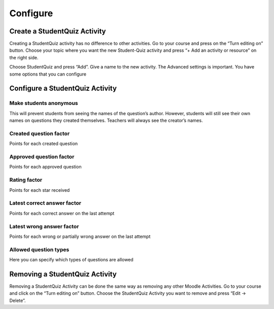 =========
Configure
=========

-----------------------------
Create a StudentQuiz Activity
-----------------------------

Creating a StudentQuiz activity has no difference to other activities. Go to your course
and press on the “Turn editing on” button. Choose your topic where you want the
new Student-Quiz activity and press “+ Add an activity or resource” on the right side.

.. image:: ../_images/add_activity.png
	:align: center

Choose StudentQuiz and press “Add”. Give a name to the new activity. The Advanced settings is important. You have some options that you can configure

--------------------------------
Configure a StudentQuiz Activity
--------------------------------

.. image:: ../_images/configure_activity.png
	:align: center

Make students anonymous
=======================

This will prevent students from seeing the names of the question’s author. However, students will still see their own names on questions they created themselves. Teachers will always see the creator’s names.

Created question factor
=======================

Points for each created question

Approved question factor
========================

Points for each approved question

Rating factor
=============

Points for each star received

Latest correct answer factor
============================

Points for each correct answer on the last attempt

Latest wrong answer factor
==========================

Points for each wrong or partially wrong answer on the last attempt

Allowed question types
======================

Here you can specify which types of questions are allowed

-------------------------------
Removing a StudentQuiz Activity
-------------------------------

Removing a StudentQuiz Activity can be done the same way as removing any other Moodle Activities. Go to your course and click on the “Turn editing on” button. Choose the StudentQuiz Activity you want to remove and press “Edit -> Delete”.
